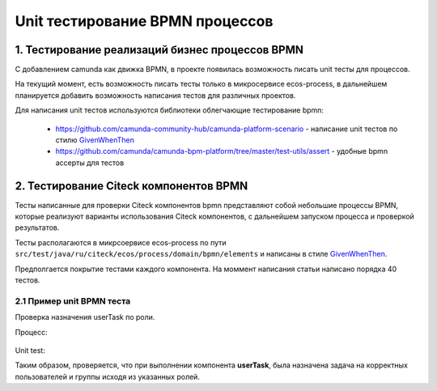 Unit тестирование BPMN процессов
=================================

1. Тестирование реализаций бизнес процессов BPMN
------------------------------------------------

С добавлением camunda как движка BPMN, в проекте появилась возможность писать unit тесты для процессов.

На текущий момент, есть возможность писать тесты только в микросервисе ecos-process, в дальнейшем планируется добавить возможность написания тестов для различных проектов.

Для написания unit тестов используются библиотеки облегчающие тестирование bpmn:

    * https://github.com/camunda-community-hub/camunda-platform-scenario - написание unit тестов по стилю `GivenWhenThen <https://martinfowler.com/bliki/GivenWhenThen.html>`_
    * https://github.com/camunda/camunda-bpm-platform/tree/master/test-utils/assert - удобные bpmn ассерты для тестов

2. Тестирование Citeck компонентов BPMN
----------------------------------------

Тесты написанные для проверки Citeck компонентов bpmn представляют собой небольшие процессы BPMN, которые реализуют варианты использования Citeck компонентов, с дальнейшем запуском процесса и проверкой результатов. 

Тесты располагаются в микрсоервисе ecos-process по пути ``src/test/java/ru/citeck/ecos/process/domain/bpmn/elements`` и написаны в стиле `GivenWhenThen <https://martinfowler.com/bliki/GivenWhenThen.html>`_.

Предполгается покрытие тестами каждого компонента. На моммент написания статьи написано порядка 40 тестов.

2.1 Пример unit BPMN теста
~~~~~~~~~~~~~~~~~~~~~~~~~~~~~~~~~~~~

Проверка назначения userTask по роли.

Процесс:

 .. image:: _static/process_unit_example.png
       :width: 800
       :align: center

Unit test:

.. code-block:: kotlin
    :caption: Bpmn unit test

    @Test
    fun `task assignment by roles`() {
        val procId = "test-user-task-role"
        saveAndDeployBpmn(USER_TASK, procId)

        `when`(process.waitsAtUserTask("userTask")).thenReturn {
            assertThat(it).hasCandidateUser(USER_IVAN)
            assertThat(it).hasCandidateUser(USER_PETR)

            assertThat(it).hasCandidateGroup(GROUP_MANAGER)
            assertThat(it).hasCandidateGroup(GROUP_DEVELOPER)
            it.complete()
        }

        run(process).startByKey(procId, variables).execute()

        verify(process).hasFinished("endEvent")
    }

    
Таким образом, проверяется, что при выполнении компонента **userTask**, была назначена задача на корректных пользователей и группы исходя из указанных ролей.